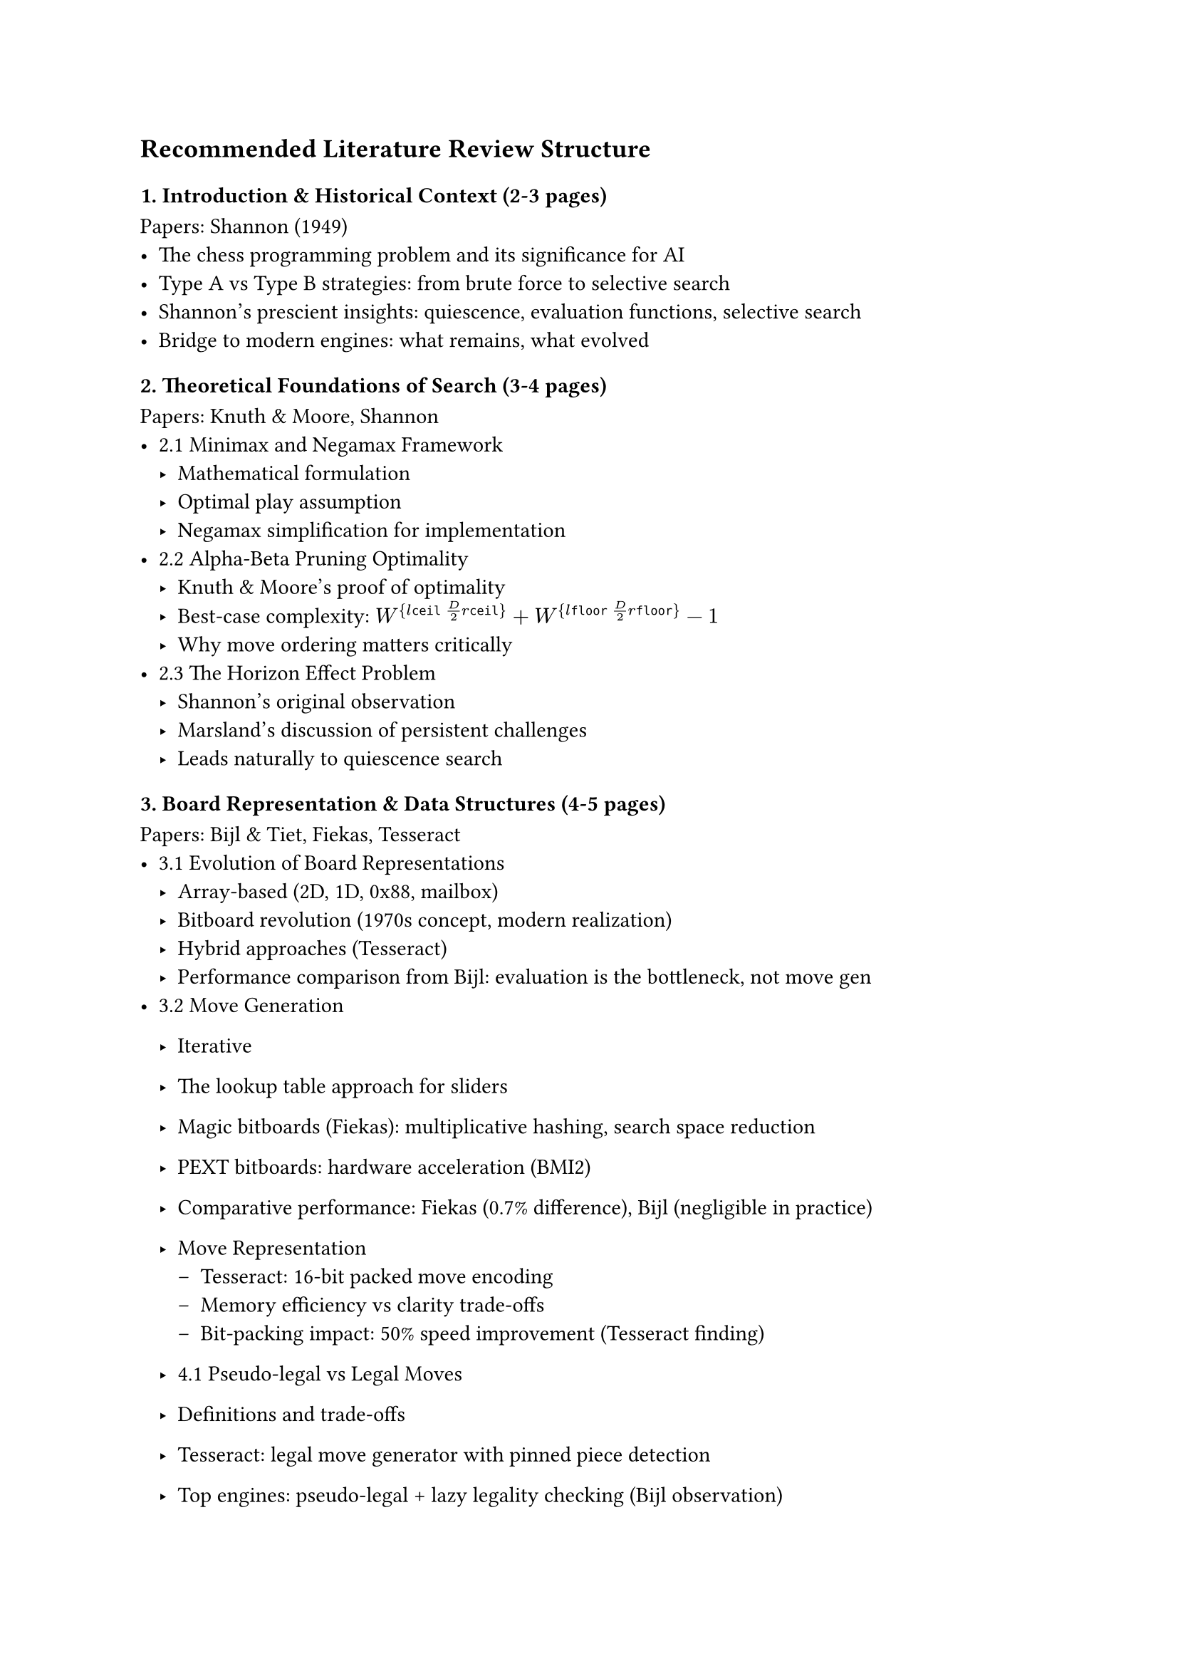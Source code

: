 == Recommended Literature Review Structure

=== 1. Introduction & Historical Context (2-3 pages)
Papers: Shannon (1949)
- The chess programming problem and its significance for AI
- Type A vs Type B strategies: from brute force to selective search
- Shannon's prescient insights: quiescence, evaluation functions, selective search
- Bridge to modern engines: what remains, what evolved

=== 2. Theoretical Foundations of Search (3-4 pages)
Papers: Knuth & Moore, Shannon
- 2.1 Minimax and Negamax Framework
  - Mathematical formulation
  - Optimal play assumption
  - Negamax simplification for implementation
- 2.2 Alpha-Beta Pruning Optimality
  - Knuth & Moore's proof of optimality
  - Best-case complexity: $W^{\lceil D/2 \rceil} + W^{\lfloor D/2 \rfloor} - 1$
  - Why move ordering matters critically
- 2.3 The Horizon Effect Problem
  - Shannon's original observation
  - Marsland's discussion of persistent challenges
  - Leads naturally to quiescence search


// -----------------
=== 3. Board Representation & Data Structures (4-5 pages)
Papers: Bijl & Tiet, Fiekas, Tesseract
- 3.1 Evolution of Board Representations
  - Array-based (2D, 1D, 0x88, mailbox)
  - Bitboard revolution (1970s concept, modern realization)
  - Hybrid approaches (Tesseract)
  - Performance comparison from Bijl: evaluation is the bottleneck, not move gen
- 3.2 Move Generation
  - Iterative
  - The lookup table approach for sliders
  - Magic bitboards (Fiekas): multiplicative hashing, search space reduction
  - PEXT bitboards: hardware acceleration (BMI2)
  - Comparative performance: Fiekas (0.7% difference), Bijl (negligible in practice)
  - Move Representation
    - Tesseract: 16-bit packed move encoding
    - Memory efficiency vs clarity trade-offs
    - Bit-packing impact: 50% speed improvement (Tesseract finding)

  - 4.1 Pseudo-legal vs Legal Moves
  - Definitions and trade-offs
  - Tesseract: legal move generator with pinned piece detection
  - Top engines: pseudo-legal + lazy legality checking (Bijl observation)

  - PERFT

Key Insight to Emphasize: Bijl showed that bitboards' real advantage is in evaluation speed (34% vs 41-43% of time), not raw move generation speed. This challenges conventional wisdom. Vs that with the conventional understanding that bitboards are for speeding up move generation.

// -----------------

=== 5. Search Algorithms & Enhancements (6-7 pages)
Papers: Shannon, Knuth & Moore, Marsland, Bijl & Tiet, Tesseract, Brange

5.1 Core Alpha-Beta Framework
- Negamax with alpha-beta (Knuth's optimality)
- Fail-soft vs fail-hard windows

5.2 Iterative Deepening
- Marsland: only 5% overhead
- Benefits: time control, move ordering, anytime algorithm
- Brange: 28.7% speedup through TT hit rate increase

5.3 Principal Variation Search (PVS)
- Marsland: superior to aspiration search with iterative deepening
- Null window re-searches
- Implementation in modern engines

5.4 Transposition Tables
- Zobrist hashing (Bijl, Tesseract, Brange)
- Replacement schemes
- Brange: 39.8% speedup
- Alpha-beta vs MCTS usage (Marsland vs AlphaZero)

5.5 Move Ordering Heuristics
- Critical importance (Knuth: All-nodes ordering doesn't matter, but Cut-nodes do!)
- TT moves first
- MVV-LVA for captures (Brange: 68.5% speedup - largest single impact!)
- Killer heuristic
- History heuristic (Marsland: dynamic, context-free)
- Tesseract: combined ordering strategy

5.7 Pruning Techniques
- Null Move Pruning (Tesseract: biggest speedup, EBF→3.31)
- Late Move Reductions (mixed results: Tesseract blunders, good in theory)
- Futility pruning (Marsland)
- Forward pruning dangers (Marsland: "error prone")

5.8 Extensions
- Check extensions (Tesseract)
- Singular extensions (Bijl)
- Recapture extensions

Key Findings Table: Create a comparative table of technique impacts from Tesseract, Brange showing % speedups

=== 6. Classical Evaluation Functions (5-6 pages)
Papers: Shannon, Bijl & Tiet, Tesseract

6.1 Shannon's Foundation
- Material, pawn structure, mobility, king safety
- The f(P) function concept
- Continuous quality range

6.2 Material Evaluation
- Standard piece values (centipawns)
- Bijl: Q=8.9, R=4.3, B=2.9, N=2.7, P=1.0

6.3 Piece-Square Tables (PST)
- Tesseract: 5640→8255 score jump (biggest evaluation impact)
- Middlegame vs endgame tables
- Tapered evaluation (Bijl, Tesseract): interpolation based on game phase

6.4 Positional Factors
- Mobility (Bijl, Tesseract: legal move counting)
- King safety: pawn shield, pawn storm, open files
- Minor pieces: outposts, king distance
- Rooks: open files, 7th rank, stacking (Bijl tuning: increased every iteration!)
- Bishop pair bonus

6.5 Pawn Structure
- Pawn hash tables (Bijl, Tesseract)
- Doubled, isolated, backward, passed pawns
- Computational efficiency through hashing

6.6 Parameter Tuning Results
- Bijl: sequential tuning, 15% average win rate increase
- Depth-dependent insights:
  - Knight value decreases with depth (490→385)
  - Bishop pair value increases with depth
  - Rook stacking consistently valued

=== 7. Modern Evaluation: Neural Networks (6-7 pages)
Papers: NNUE (Nasu), AlphaZero (Silver), MCTS Review

7.1 Limitations of Classical Evaluation
- Linear models (Sankoma-Kankei in Shogi)
- Cannot capture non-linear relationships
- NNUE: bridge between classical and deep learning

7.2 NNUE Architecture
- Efficiently updatable neural networks
- CPU-optimized design (vs GPU requirement of deep networks)
- HalfKP feature encoding
- Incremental calculation (difference computation)
- Integer arithmetic + SIMD (AVX2)
- ClippedReLU activation
- Network sizing: speed parity with classical evaluation

7.3 AlphaZero Paradigm Shift
- Tabula rasa reinforcement learning
- Dual network: policy (p) + value (v)
- Self-play training (4 hours to beat Stockfish in chess)
- Expected outcome: accounting for draws

7.4 Performance Comparison: Search Depth vs Selectivity
- Stockfish: 70M pos/sec
- AlphaZero: 80K pos/sec (1000x fewer!)
- Compensates through selective focus (neural network guided)
- More "human-like" approach (Shannon's Type B vindicated)

7.5 MCTS Integration
- Monte Carlo Tree Search fundamentals (4 phases)
- UCT selection policy
- Averaging over approximation errors (vs alpha-beta error propagation)
- Better scaling with thinking time than alpha-beta (Silver et al. finding)
- MCTS modifications for chess (from MCTS review):
  - Hybrid MCTS-Minimax
  - Sufficiency threshold for optimistic actions
  - Early termination with NN evaluation

Critical Analysis Section: Why hasn't NNUE/AlphaZero completely replaced classical engines?
- NNUE adopted by Stockfish (12+)
- Computational requirements
- Training data needs
- Speed vs strength trade-offs

=== 8. Parallel Search (3-4 pages)
Papers: Tesseract, Brange, MCTS Review

8.1 Parallelization Strategies
- Lazy SMP (Brange, Tesseract)
- YBWC (Young Brothers Wait Concept)
- Root, Leaf, Tree parallelization (MCTS review)

8.2 Empirical Results
- Brange: 33.1% speedup with 4 threads, but 2528% TT hit increase
- Tesseract: performance decline (synchronization overhead)
- Garbage collection penalties (Brange: 24.5% JVM overhead)

8.3 Challenges
- Shared data structure contention
- TT write conflicts
- Optimal thread count
- Virtual loss technique (MCTS)

=== 9. Rating Systems & Benchmarking (3-4 pages)
Papers: Elo Model paper, Bijl & Tiet, Tesseract, Brange, Marsland

9.1 Elo Rating System
- Bradley-Terry model foundation
- Logistic function: alpha beta 
- K-factor and rating updates
- Gaussian distribution validation (R²=0.98-0.99)
- Negative skew observation: new players enter below average
- Variance grows logarithmically: 

9.2 Alternative Systems
- Bayesian Elo (mention, but you don't have the Coulom paper)
- Glicko, TrueSkill (uncertainty modeling)

9.3 Performance Metrics
- Nodes per second (NPS)
- Effective Branching Factor (EBF) - Tesseract uses extensively
- Time to depth
- Perft (move generation correctness)

9.4 Test Suites
- Strategic Test Suite (STS) - Tesseract uses at depth 7
- Bratko-Kopec positions - Marsland uses
- CCRL ratings - Tesseract benchmarks against

9.5 Benchmarking Results from Papers
- Bijl: 1400 ELO at depth 8
- Tesseract: 2400-2450 ELO
- AlphaZero: 28-0-72 vs Stockfish

=== 10. Real-World Engine Case Studies (4-5 pages)
Papers: All papers reference these engines

10.1 Stockfish (Classical Alpha-Beta)
- Architecture overview (from AlphaZero paper's critique)
- NNUE integration (from NNUE paper)
- Techniques used: all from sections 4-6
- Strength: ~3500 ELO (reference from papers)
- Open source, continuously developed

10.2 Leela Chess Zero (MCTS + NN)
- AlphaZero-inspired
- Community-driven training
- MCTS with NN evaluation
- GPU-dependent
- Comparison to Stockfish

10.3 Implementation Comparison Table
Create comprehensive table:
| Feature | Stockfish | Leela C0 | Student Engines (Bijl, Tesseract) |
|---------|-----------|----------|-----------------------------------|
| Search | Alpha-Beta + PVS | MCTS | Alpha-Beta + PVS |
| Evaluation | NNUE (modern), Classical (legacy) | Deep NN | Classical |
| Board Rep | Bitboards | Bitboards | Bitboards (PEXT/Magic) |
| Parallel | Lazy SMP | Root parallelization | Attempted Lazy SMP |
| Strength | ~3500 | ~3500 | 1400-2450 |
| Pos/sec | 70M | 80K | 405M (move gen only) |

10.4 Design Philosophy Comparison
- Stockfish: Human knowledge + search efficiency
- Leela: Self-play + neural networks
- Hybrid approaches emerging

=== 11. Synthesis & Comparative Analysis (3-4 pages)

11.1 Classical vs Neural Evaluation
- Speed: Classical faster (NNUE slower than classical, faster than deep NN)
- Strength: NNUE/Deep NN stronger at high depth
- Interpretability: Classical wins
- Training requirements: Classical = human knowledge, NN = computational resources

11.2 Alpha-Beta vs MCTS
- Search efficiency: Alpha-Beta searches deeper
- Selectivity: MCTS more selective
- Error handling: MCTS averages errors, Alpha-Beta propagates worst
- Scalability: MCTS scales better with time (AlphaZero finding)
- Domain: Alpha-Beta dominant in chess, MCTS in Go

11.3 Implementation Complexity vs Strength Gains
Create impact table from your papers:
| Technique | Implementation Complexity | Strength Gain | Source |
|-----------|--------------------------|---------------|--------|
| MVV-LVA | Low | 68.5% speedup | Brange |
| Transposition Table | Medium | 39.8% speedup | Brange |
| Null Move Pruning | Low | Largest speedup, EBF→3.31 | Tesseract |
| Quiescence Search | Medium | Score 7307→8520 | Tesseract |
| PST | Low | Score 5640→8255 | Tesseract |
| Iterative Deepening | Low | 5% overhead, 28.7% speedup | Marsland, Brange |
| Late Move Reductions | Medium | Mixed/negative | Tesseract |
| Lazy SMP | High | Mixed (33% vs negative) | Brange, Tesseract |

11.4 The Diminishing Returns Pattern
- Basic techniques (MVV-LVA, TT, NMP): huge gains
- Advanced techniques (LMR, Lazy SMP): diminishing/negative returns
- Why? Poor implementation, or technique limitations?

=== 12. Research Gaps & Future Directions (2-3 pages)

12.1 Identified Gaps from Your Papers
- Tesseract: three-fold repetition detection
- Tesseract: Lazy SMP instability
- Bijl: formal move generator correctness proof
- Bijl: NNUE impact on bitboard representation choice
- Fiekas: shift 8 bishops impossible on d5

12.2 Emerging Trends
- NNUE dominance in classical engines
- Hybrid MCTS-minimax approaches
- Efficient training methods
- Hardware-specific optimizations (PEXT, AVX-512)

12.3 Your Research Contribution
- Benchmarking common techniques
- ELO measurement of individual contributions
- Reproducible methodology
- Gap: systematic comparison across implementations

12.4 Open Questions
- Optimal evaluation function balance (speed vs accuracy)
- Best parallel search approach
- Neural network architecture evolution
- Hardware acceleration future (TPU, specialized chips)

---

== Additional Structural Elements

=== Cross-Cutting Themes to Weave Throughout
1. Speed vs Strength Trade-off: Appears in every section
2. Empirical vs Theoretical: Knuth provides theory, others provide practice
3. Human Knowledge vs Machine Learning: Classical → NNUE → AlphaZero progression
4. Implementation Matters: Same technique, different results (LMR, Lazy SMP)

=== Visual Elements to Include
1. Figure 1: Shannon Type A vs Type B strategy comparison
2. Figure 2: Search tree with node types (PV, Cut, All)
3. Figure 3: Bitboard representation examples
4. Figure 4: Evaluation function component breakdown (pie chart from Bijl)
5. Figure 5: NNUE architecture diagram
6. Figure 6: AlphaZero vs Stockfish pos/sec comparison
7. Figure 7: Technique impact bar chart (from synthesis table)
8. Figure 8: ELO progression of engines over time

=== Writing Flow Tips
- Start each major section with: "Building on [previous concept], this section examines..."
- End each major section with: "These findings lead naturally to [next concept]..."
- Use transition paragraphs between sections to maintain narrative flow
- Cite multiple papers when they agree/disagree on a point

=== Papers-to-Sections Quick Reference
- Shannon: Sections 1, 2, 5.6, 6.1
- Knuth & Moore: Sections 2.2, 5.1
- Marsland: Sections 2.3, 5.3-5.7
- Bijl & Tiet: Sections 3, 4, 5, 6, 9
- Tesseract: Sections 3, 4, 5, 6, 8, 9
- Fiekas: Section 3.2
- Brange: Sections 5, 8, 9
- NNUE: Section 7.2
- AlphaZero: Sections 7.3, 7.4, 10
- MCTS Review: Sections 7.5, 8
- Elo Model: Section 9.1

---

This structure gives you:
- Clear progression from historical → theoretical → practical → modern
- Natural transitions between sections
- Comparative analysis woven throughout
- Real-world validation in section 10
- Synthesis bringing it all together
- Your papers are well-utilized without redundancy

You're ready to start writing tomorrow. Each section has clear papers to cite, clear themes, and clear contribution to your overall narrative.
